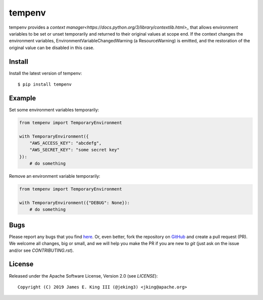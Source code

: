 tempenv
=======

.. image:: https://travis-ci.org/jeking3/tempenv.svg?branch=master
  :target: https://travis-ci.org/jeking3/tempenv

.. image:: https://ci.appveyor.com/api/projects/status/github/jeking3/tempenv?branch=master&svg=true
  :target: https://ci.appveyor.com/project/jeking3/networkx

.. image:: https://codecov.io/gh/jeking3/tempenv/branch/master/graph/badge.svg
  :target: https://codecov.io/gh/jeking3/tempenv

tempenv provides a
`context manager<https://docs.python.org/3/library/contextlib.html>_`
that allows environment variables to be set or unset temporarily
and returned to their original values at scope end.  If the context
changes the environment variables, EnvironmentVariableChangedWarning
(a ResourceWarning) is emitted, and the restoration of the original
value can be disabled in this case.

Install
-------

Install the latest version of tempenv::

    $ pip install tempenv

Example
-------

Set some environment variables temporarily:

.. code:: python

    from tempenv import TemporaryEnvironment

    with TemporaryEnvironment({
        "AWS_ACCESS_KEY": "abcdefg",
        "AWS_SECRET_KEY": "some secret key"
    }):
        # do something

Remove an environment variable temporarily:

.. code:: python

    from tempenv import TemporaryEnvironment

    with TemporaryEnvironment({"DEBUG": None}):
        # do something

Bugs
----

Please report any bugs that you find `here <https://github.com/jeking3/tempenv/issues>`_.
Or, even better, fork the repository on `GitHub <https://github.com/jeking3/tempenv>`_
and create a pull request (PR). We welcome all changes, big or small, and we
will help you make the PR if you are new to `git` (just ask on the issue and/or
see `CONTRIBUTING.rst`).

License
-------

Released under the Apache Software License, Version 2.0 (see `LICENSE`)::

   Copyright (C) 2019 James E. King III (@jeking3) <jking@apache.org>
